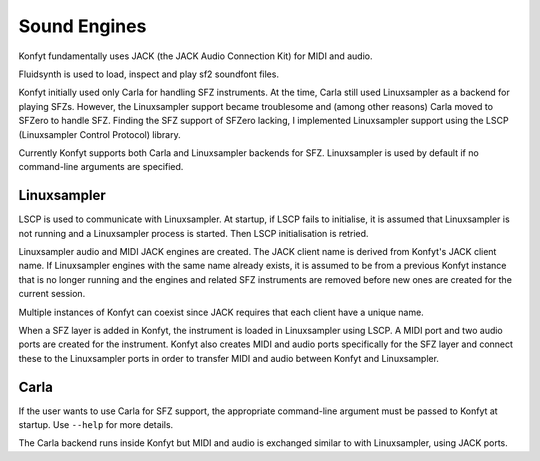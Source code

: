Sound Engines
#############

Konfyt fundamentally uses JACK (the JACK Audio Connection Kit) for MIDI and audio.

Fluidsynth is used to load, inspect and play sf2 soundfont files.

Konfyt initially used only Carla for handling SFZ instruments. At the time, Carla
still used Linuxsampler as a backend for playing SFZs. However, the Linuxsampler
support became troublesome and (among other reasons) Carla moved to SFZero to
handle SFZ. Finding the SFZ support of SFZero lacking, I implemented Linuxsampler
support using the LSCP (Linuxsampler Control Protocol) library.

Currently Konfyt supports both Carla and Linuxsampler backends for SFZ.
Linuxsampler is used by default if no command-line arguments are specified.

Linuxsampler
------------

LSCP is used to communicate with Linuxsampler. At startup, if LSCP fails to
initialise, it is assumed that Linuxsampler is not running and a Linuxsampler
process is started. Then LSCP initialisation is retried.

Linuxsampler audio and MIDI JACK engines are created. The JACK client name is
derived from Konfyt's JACK client name. If Linuxsampler engines with the same
name already exists, it is assumed to be from a previous Konfyt instance that
is no longer running and the engines and related SFZ instruments are removed
before new ones are created for the current session.

Multiple instances of Konfyt can coexist since JACK requires that each client
have a unique name.

When a SFZ layer is added in Konfyt, the instrument is loaded in Linuxsampler
using LSCP. A MIDI port and two audio ports are created for the instrument.
Konfyt also creates MIDI and audio ports specifically for the SFZ layer and
connect these to the Linuxsampler ports in order to transfer MIDI and audio
between Konfyt and Linuxsampler.

Carla
-----

If the user wants to use Carla for SFZ support, the appropriate command-line
argument must be passed to Konfyt at startup. Use ``--help`` for more details.

The Carla backend runs inside Konfyt but MIDI and audio is exchanged similar to
with Linuxsampler, using JACK ports.

